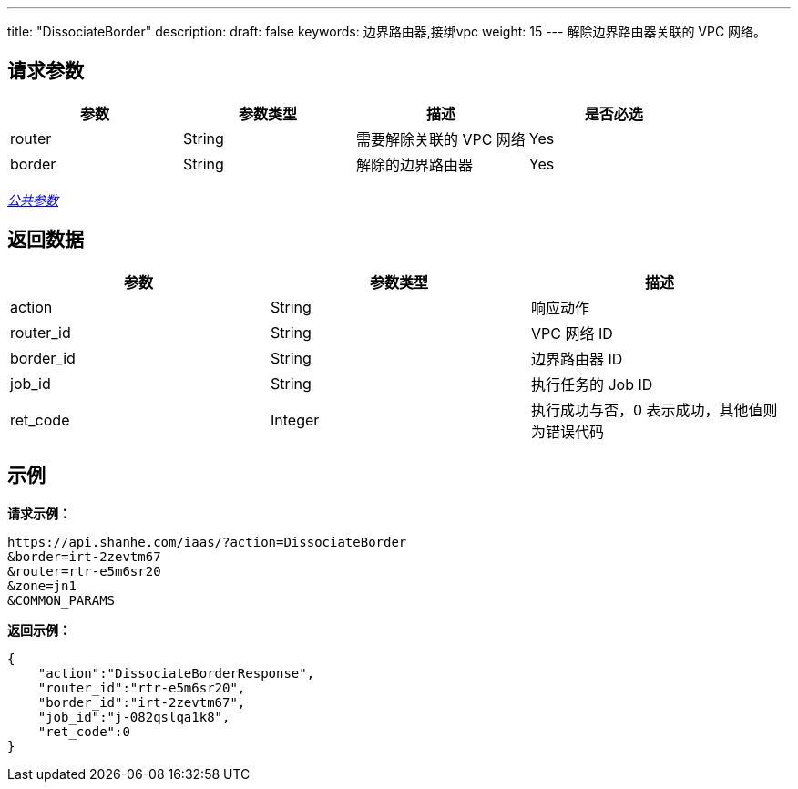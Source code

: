 ---
title: "DissociateBorder"
description: 
draft: false
keywords: 边界路由器,接绑vpc
weight: 15
---
解除边界路由器关联的 VPC 网络。

== 请求参数

|===
| 参数 | 参数类型 | 描述 | 是否必选

| router
| String
| 需要解除关联的 VPC 网络
| Yes

| border
| String
| 解除的边界路由器
| Yes
|===

link:../../get_api/parameters/[_公共参数_]

== 返回数据

|===
| 参数 | 参数类型 | 描述

| action
| String
| 响应动作

| router_id
| String
| VPC 网络 ID

| border_id
| String
| 边界路由器 ID

| job_id
| String
| 执行任务的 Job ID

| ret_code
| Integer
| 执行成功与否，0 表示成功，其他值则为错误代码
|===

== 示例

*请求示例：*
[source]
----
https://api.shanhe.com/iaas/?action=DissociateBorder
&border=irt-2zevtm67
&router=rtr-e5m6sr20
&zone=jn1
&COMMON_PARAMS
----

*返回示例：*
[source]
----
{
    "action":"DissociateBorderResponse",
    "router_id":"rtr-e5m6sr20",
    "border_id":"irt-2zevtm67",
    "job_id":"j-082qslqa1k8",
    "ret_code":0
}
----
